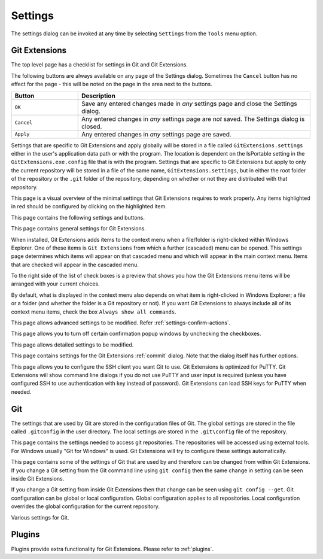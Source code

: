 .. _settings:

Settings
========

The settings dialog can be invoked at any time by selecting ``Settings`` from the ``Tools`` menu option.

Git Extensions
--------------

The top level page has a checklist for settings in Git and Git Extensions.

.. image:: /images/settings/settings.png

The following buttons are always available on any page of the Settings dialog. Sometimes the ``Cancel``
button has no effect for the page - this will be noted on the page in the area next to the buttons.

.. list-table::
  :widths: 31 108
  :header-rows: 1

  * - Button
    - Description
  * - ``OK``
    - Save any entered changes made in *any* settings page and close the Settings dialog.
  * - ``Cancel``
    - Any entered changes in *any* settings page are *not* saved. The Settings dialog is closed.
  * - ``Apply``
    - Any entered changes in *any* settings page are saved.

Settings that are specific to Git Extensions and apply globally will be stored in a file called ``GitExtensions.settings``
either in the user's application data path or with the program.
The location is dependent on the IsPortable setting in the ``GitExtensions.exe.config`` file that is with the program.
Settings that are specific to Git Extensions but apply to only the current repository will be stored in a file of the same
name, ``GitExtensions.settings``, but in either the root folder of the repository or the ``.git`` folder of the repository,
depending on whether or not they are distributed with that repository.

This page is a visual overview of the minimal settings that Git Extensions requires to work properly. Any items highlighted in red should
be configured by clicking on the highlighted item.

This page contains the following settings and buttons.

.. setting:: Check settings at startup

  Forces Git Extensions to re-check the minimal set of required settings the next time Git Extensions is started.
  If all settings are 'green' this will be automatically unchecked.

.. settingbutton:: Save and rescan

  Saves any setting changes made and re-checks the settings to see if the minimal requirements are now met.

.. settingspage:: General

This page contains general settings for Git Extensions.

.. settingsgroup:: Performance

  .. setting:: Show number of changed files on commit button
    :id: changes-no

    When enabled, the number of pending commits are shown on the toolbar as a figure in parentheses on the Commit button.
    Git Extensions must be stopped and restarted to activate changes to this option.
    Turn this (and next) off if you experience slowdowns.

  .. setting:: Show number of changed files for artificial commits
    :id: show-number-of-changed-files-for-artificial-commits

    If artificial commits are enabled in the revision graph, show the pending commits as well as a tool tip with a summary of changes.

  .. setting:: Show submodule status in browse window

    Show the status for submodules (as well as supermodules) in the dropdown menu in Browse. The status is updated if
    :ref:`settings-performance-show-number-of-changed-files-for-artificial-commits` is enabled
    and the number of artificial commits is updated. (Changes in supermodules are not monitored).

  .. setting:: Show stash count on status bar in browse window
    :id: stash-count

    When you use the stash a lot, it can be useful to show the number of stashed items on the toolbar.
    This option is turned off by default.

  .. setting:: Show ahead and behind information on status bar in browse window

    If the current local checkout branch is tracking a remote branch, show the number of commits the branch
    is ahead (changed locally) and behind (changed on the remote) on the status bar in :ref:`browse-main-toolbar`
    and for branches on the :ref:`browse-side-panel`.

  .. setting:: Check for uncommitted changes in checkout branch dialog
    :id: uncommitted-changes

    Git Extensions will not allow you to checkout a branch if you have uncommitted changes on the current branch.
    If you select this option, Git Extensions will display a dialog where you can decide
    what to do with uncommitted changes before swapping branches.

  .. setting:: Limit number of commits that will be loaded at start-up
    :id: commits-limit

    This number specifies the maximum number of commits that Git Extensions will load when it is started.
    These commits are shown in the Revision Graph window. To see more commits,
    then this setting will need to be adjusted and Git Extensions restarted.

.. settingsgroup:: Behaviour

  .. setting:: Close Process dialog when process succeeds
    :id: close-process-dlg

    When a process is finished, close the process dialog automatically.
    Leave this option off if you want to see the result of processes.
    When a process has failed, the dialog will automatically remain open.

  .. setting:: Show console window when executing git process
    :id: show-console

    Git Extensions uses command line tools to access the git repository.
    In some environments it might be useful to see the command line dialog when a process is executed.
    An option on the command line dialog window displayed allows this setting to be turned off.

  .. setting:: Use histogram diff algorithm
    :id: histogram-diff

    Use the Git ‘histogram diff’ algorithm instead of the default.
    This algorithm is useful in situations where two files have diverged significantly and the default algorithm
    may become ‘misaligned’, resulting in a totally unusable conflict file.

  .. setting:: Include untracked files in stash
    :id: stash-untracked

    If checked, when a stash is performed as a result of any action except a manual stash request,
    e.g. checking out a new branch and requesting a stash then any files not tracked by git will also be saved to the stash.

  .. setting:: Update submodules on checkout

    Update the commits for submodules when updating the commit for the current repository.

  .. setting:: Follow renames in file history (experimental)
    :id: follow-renames

    Try to follow file renames in the file history.

  .. setting:: Follow exact renames and copies only
    :id: follow-exact-renames

    Follow file renames and copies for which similarity index is 100%. That is when a file
    is renamed or copied and is committed with no changes made to its content.

  .. setting:: Open last working dir on startup
    :id: open-last-repo

    When starting Git Extensions, open the last used repository (bypassing the Dashboard).

  .. setting:: Default clone destination
    :id: default-clone-dst

    Git Extensions will pre-fill destination directory input with value of this setting on any form used to perform repository clone.

  .. setting:: Default pull action

    The default action for `Pull` in :ref:`browse-main-toolbar`, see the dropdown list.
    
  .. setting:: Revision grid quick search timeout [ms]
    :id: quick-search-timeout

    The timeout (milliseconds) used for the quick search feature in the revision graph.
    The quick search will be enabled when you start typing and the revision graph has the focus.

.. settingsgroup:: Telemetry

  .. setting:: Yes, I allow telemetry!

    Allow that Git Extensions collect anonymous information about usage.

.. settingspage:: Appearance

  This page contains settings that affect the appearance of the application.

.. settingsgroup:: General

  .. setting:: Show relative date instead of full date
    :id: relative-date

    Show relative date, e.g. 2 weeks ago, instead of full date.
    Displayed on the ``commit`` tab on the main Revision Graph window.

  .. setting:: Show current branch names in the dashboard and the recent repositories dropdown menu

    Also show the branch in :ref:`browse-side-panel`.

  .. setting:: Show current branch in Visual Studio
    :id: show-current-branch-vs

    Determines whether or not the currently checked out branch is displayed on
    the Git Extensions toolbar within Visual Studio.

  .. setting:: Auto scale user interface when high DPI is used
    :id: auto-scale

    Automatically resize controls and their contents according to the current system resolution of the display, measured in dots per inch (DPI).

  .. setting:: Sort revisions by
    :id: sort-author-date

    This setting causes commits in the revision grid to be sorted by Git default (commit date), author date or topology.
    Sorting by other than Git default may delay rendering of the revision graph.

  .. setting:: Sort branches by
    :id: sort-branches-by

    The sort order for branches in :ref:`browse-main-toolbar` and :ref:`browse-side-panel` in a dropdown.

  .. setting:: Order branches

    Order the branches within the sorting in :ref:`settings-general-sort-branches-by`.

  .. setting:: Truncate long filenames
    :id: truncate-long-filenames

    This setting affects the display of filenames in a component of a window
    e.g. in the Diff tab of the Revision Graph window. The options that can be
    selected are:

    - ``None`` - no truncation occurs; a horizontal scroll bar is used to see the whole filename.
    - ``Compact`` - no horizontal scroll bar. Filenames are truncated at both start and end to fit into the width of the display component.
    - ``Trimstart`` - no horizontal scroll bar. Filenames are truncated at the start only.
    - ``FileNameOnly`` - the path is always removed, leaving only the name of the file, even if there is space for the path.

.. settingsgroup:: Author images
  :id: author-images
    
  .. setting:: Show author's avatar column in the commit graph
    :id: show-avatar-commit-graph

    If checked, avatar images are downloaded for commit authors and shown in the revision grid.

  .. setting:: Show author's avatar in the commit info view
    :id: show-avatar-commit-info

    If checked, avatar images are downloaded for commit authors and shown in the commit info view.

  .. setting:: Cache images (days)
    :id: avatar-cache

    The number of days to elapse before the avatar image source is checked for any changes to an authors image.

  .. setting:: Avatar provider
    :id: avatar-provider

    The avatar provider setting determines the source from which avatar images are requested.

    - ``Default`` - The default avatar provider loads a user defined avatar images, depending on the email address, from GitHub or Gravatar.
      If no user defined image could be found, a fallback images is used.
    - ``None`` - If selected, no user-defined images are loaded and the fallback is evaluated immediately.
    - ``Custom`` - An advanced mode that allows you to set one or more custom avatar provider services (e.g. Libravatar) by providing URL
      templates.

    URL Template Syntax

    The URL template syntax consists of regular URLs to avatar images, that can be enriched with variables, which are substituted before
    evaluation. Those variables are encoded using curly brackets ``{}`` and can be used like this: ``https://example.avatar.service/u/{email}/avatar.png``.
    If a request fails (http 400 and 500 errors) or does not provide a valid image, the next URL is used. More URLs can be specified by chaining them
    together with semicolons (";") like so: ``http://provider1.com/{sha1}.png;http://provider2.com/{sha1}.png``. If all custom URLs fail to provide
    an avatar image, the applications internal fallback mechanism will provide one for that user.
    The variable names are case insensitive. If a variable is not found (for example because of typo or it does not exist), it is substituted
    with an empty string, so the resulting URL never contains the curly brackets.

    The following variables are currently supported:

    - ``name`` - The name of the commit author (git config ``user.name``). Special characters are URL encoded.
    - ``email`` - The email address of the commit author (git config ``user.email``). Special characters are URL encoded.
    - ``md5`` - A lowercase hex representation of the MD5 hash of the normalized (all characters lowercase) email address (without URL encoding). This hash is compatible with Gravatar and thus compatible with a lot of similar services.
    - ``sha1`` - Like the ``md5`` variable but with SHA1 as hash algorithm.
    - ``sha256`` - Like the ``md5`` variable but with SHA256 as hash algorithm.
    - ``imagesize`` - Represents the requested avatar size in pixels.

    A complete working configuration might look something like this:
    ``https://www.libravatar.org/avatar/{md5}?s={imageSize}&default=404;https://avatar.tobi.sh/{md5}?size={imageSize}``

  .. setting:: Fallback generated avatar style
    :id: avatar-fallback

    The configured fallback determines how authors without a user-defined avatar are presented. Besides ``Author Initials`` all other options are
    provided by Gravatar. Details about their fallback modes can be found here https://en.gravatar.com/site/implement/images/ in the section "Default Image".
    ``Author Initials`` are generated by the application internally and require no network connection to be displayed.

  .. settingbutton:: Clear image cache

    Clear the cached avatars.

.. settingsgroup:: Language

  .. setting:: Language (restart required)
    :id: language

    Choose the language for the Git Extensions interface.

  .. setting:: Dictionary for spelling checker
    :id: dictionary

    Choose the dictionary to use for the spelling checker in the Commit dialog.

.. settingspage:: Colors

  This page contains settings to define the colors used in the application.

.. settingsgroup:: Revision graph

  .. setting:: Multicolor branches

    Displays branch commits in different colors if checked.
    If unchecked, all branches are shown in the same color.
    This color can be selected.

  .. setting:: Draw alternate background

    Alternate background colour for revision rows.

  .. setting:: Draw non relatives graph gray

    Show commit history in gray for branches not related to the current branch.

  .. setting:: Draw non relatives text gray

    Show commit text in gray for branches not related to the current branch.

  .. setting:: Highlight authored revisions

    Highlight revisions committed by the same author as the selected revision.

  .. setting:: Fill Git ref labels

    Fill labels in the revision grid.

.. settingsgroup:: Theme

  Git Extensions allows that some application colors are changed.
  A few themes are included.

  For more information see the README in the themes folder or `GitHub <https://github.com/gitextensions/gitextensions/blob/master/GitUI/Themes/README.md>`_.

  .. settingbutton:: Open Theme folder

    Open the folder with the themes in Windows Explorer.

  .. setting:: Colorblind

    Adjust the theme colors for colorblind users (if specified in the theme).

  .. setting:: Use system-defined visual style

    Use a the system wide visual style (will not look good with all themes).

.. settingspage:: Fonts

  .. settingsgroup:: Fonts

    .. setting:: Code font

      The font used for the display of file contents.

    .. setting:: Application font
      :id: app-font

      The font used on Git Extensions windows and dialogs.

    .. setting:: Commit font

      The font used for entering a commit message in the Commit dialog.

    .. setting:: Monospace font

      The font used for the commit id in the revision graph.

.. settingspage:: Console style

  Settings for the ConEmu console tab.

  .. settingsgroup:: Console settings

    .. setting:: Console style

      Choose one of the predefined ConEmu schemes. See http://conemu.github.io/en/SettingsColors.html.

    .. setting:: Font

      Console font size.

.. settingspage:: Revision Links

  You can configure here how to convert parts of a revision data into clickable links. These links will be located under the commit message on the ``Commit``
  tab in the ``Related links`` section.

  .. image:: /images/settings/related_links_location.png

  The most common case is to convert an issue number given as a part of commit message into a link to the coresponding issue-tracker page.
  The screenshot below shows an example configuration for GitHub issues.
  You could add this quite generic
  `GitExtensions.settings <https://github.com/gitextensions/GitExtensionsDoc/blob/master/source/files/settings/GitExtensions.settings>`_
  file to the root of your repository.

  .. image:: /images/settings/revision_links.png

  .. setting:: Categories

  Lists all the currently defined Categories. Click the ``Add`` button to
  add a new empty Category. The default name is 'new'.  To remove a Category
  select it and click the ``Remove`` button.

  .. setting:: Name

  This is the Category name used to match the same categories defined on
  different levels of the Settings.

  .. setting:: Enabled

    Indicates whether the Category is enabled or not. Disabled categories are
    skipped while creating links.

  .. settingsgroup:: Remote data

    It is possible to use data from remote's URL to build a link. This way, links can be defined globally for all repositories sharing the same URL schema.

    .. setting:: Use remotes

      Regex to filter which remotes to use. Leave blank to create links not depending on remotes.
      If full names of remotes are given then matching remotes are sorted by its position in the given Regex.

    .. setting:: Only use the first match
      :id: only-use-first-match

      Check if you want to create links only for the first matching remote.

    .. setting:: Search in

      Define whether to search in ``URL``, ``Push URL`` or both.

  .. settingsgroup:: Revision data

    .. setting:: Search in

      Define which parts of the revision should be searched for matches.

      Note that the branch name is only searchable in the branch heads.

    .. setting:: Search pattern
      :id: search-pattern

      Regular expression used for matching text in the chosen revision parts.
      Each matched fragment will be used to create a new link. More than one
      fragment can be used in a single link by using a capturing group.
      Matches from the Remote data group go before matches from the Revision data group.
      A capturing group value can be passed to a link by using zero-based indexed
      placeholders in a link format definition e.g. {0}.

    .. setting:: Nested pattern

      ``Nested pattern`` can be used when only a part of the text matched by the :ref:`settings-revision-links-revision-data-search-pattern`
      should be used to format a link. When the ``Nested pattern`` is empty,
      matches found by the :ref:`settings-revision-links-revision-data-search-pattern` are used to create links.

  .. setting:: Links: Caption/URI
    :id: revision-links

    List of links to be created from a single match. Each link consists of
    the ``Caption`` to be displayed and the ``URI`` to be opened when the link
    is clicked on. In addition to the standard zero-based indexed placeholders,
    the ``%COMMIT_HASH%`` placeholder can be used to put the commit's hash into
    the link. For example: ``https://github.com/gitextensions/gitextensions/commit/%COMMIT_HASH%``

.. settingspage:: Build server integration

  This page allows you to configure the integration with build servers. This allows the build status of each commit
  to be displayed directly in the revision log, as well as providing a tab for direct access to the Build Server
  build report for the selected commit.

  .. setting:: Enable build server integration

    Check to globally enable/disable the integration functionality.

  .. setting:: Show build result page

    Show a page with build information in :ref:`browse-tabs`.

  .. setting:: Build server type

      Select an integration target.

.. settingsgroup:: AppVeyor

  .. setting:: Account name

    AppVeyor account name. You don't have to enter it if the projects you want to query for build status are public.

  .. setting:: API token

    AppVeyor API token. Required if the :ref:`settings-appveyor-account-name` is entered.
    See https://ci.appveyor.com/api-token

  .. setting:: Project(s) name(s)

    Projects names separated with '|', e.g. `gitextensions/gitextensions|jbialobr/gitextensions`

  .. setting:: Display tests results in build status summary for every build result

    Include tests results in the build status summary for every build result.

.. settingsgroup:: Azure DevOps

  .. setting:: Project URL

    Enter the URL of the server (and port, if applicable).

  .. setting:: Build definition name

    Limit the builds if desired.

  .. setting:: Rest API token

  Read token for the build server.

.. settingsgroup:: Jenkins

  .. setting:: Jenkins server URL

    Enter the URL of the server (and port, if applicable).

  .. setting:: Project name

    Enter the name of the project which tracks this repository in Jenkins. Separate project names with "|". Multi-branch pipeline projects are supported by adding "?m" to the project name.

  .. setting:: Ignore build for branch

    The plugin will normally display the last build for a certain commit. If Jenkins starts several builds for one commit, it is possible to ignore the non interesting builds if all builds are not interesting.

.. settingsgroup:: TeamCity

  .. setting:: TeamCity server URL

    Enter the URL of the server (and port, if applicable).

  .. setting:: Project name

    Enter the name of the project which tracks this repository in TeamCity. Multiple project names can be entered separated by the | character.

  .. setting:: Build Id Filter

    Enter a regexp filter for which build results you want to retrieve in the case that your build project creates multiple builds. For example, if your project includes both devBuild and docBuild you may wish to apply a filter of “devBuild” to retrieve the results from only the program build.

.. settingspage:: Scripts

  This page allows you to configure specific commands to run before/after Git actions or to add a new command to the User Menu.
  The top half of the page summarises all of the scripts currently defined. If a script is selected from the summary, the bottom
  half of the page will allow modifications to the script definition.
  A hotkey can also be assigned to execute a specific script. See :ref:`settings-hotkeys`.

  .. settingbutton:: Add

    Adds a new script. Complete the details in the bottom half of the screen.

  .. settingbutton:: Remove

    Removes a script.

  .. settingbutton:: Up/Down Arrows

    Changes order of scripts.

  .. settingsgroup:: Scripts

    .. setting:: Name

      The name of the script.

    .. setting:: Enabled

      If checked, the script is active and will be performed at the appropriate time (as determined by the On Event setting).

    .. setting:: Command

      Enter the command to be run. This can be any command that your system can run e.g. an executable program,
      a .bat script, a Python command, etc. Use the ``Browse`` button to find the command to run.
      There are some special prefixes which change the way the script is executed:

      * ``plugin:<plugin-name>``: Where ``<plugin-name>`` is the name of a *plugin* (refer :ref:`plugins`).
        If a plugin with that name is found, it is run.
      * ``navigateTo:<script-path>``: Where ``<script-path>`` is the path to a file containing the script to run.
        That script is expected to return a commit hash as the first line of its output. The UI will navigate to that commit once the script completes.

    .. setting:: Arguments

      Enter any arguments to be passed to the command that is run.
      The ``Help`` button displays items that will be resolved by Git Extensions before
      executing the command e.g. {cBranch} will resolve to the currently checked out branch,
      {UserInput} will display a popup where you can enter data to be passed to the command when it is run.

    .. setting:: Execute on event

      Select when this command will be executed, either before/after certain Git commands, or displayed on the User Menu bar.
      Since the git pull command includes a fetch, before/after fetch events are triggered on pure fetches as well as on pulls. For the pull command the script execution order ist BeforePull - BeforeFetch - git pull - AfterFetch - AfterPull.

    .. setting:: Icon

      Select an icon to be displayed in a menu item when the script is marked to be shown in the user menu bar.

  .. settingsgroup:: Script Behavior

    .. setting:: Ask confirmation

      If checked, then a popup window is displayed just before the script is run to confirm whether or not the script is to be run.
      Note that this popup is *not* displayed when the script is added as a command to the User Menu (On Event setting is ShowInUserMenuBar).

    .. setting:: Run in background

      If checked, the script will run in the background and Git Extensions will return to your control without waiting for the script to finish.

    .. setting:: Is PowerShell script

      If checked, the command is started through a powershell.exe process.
      If the :ref:`settings-scripts-script-behavior-run-in-background` is checked, the powershell console is closed after finishing. If not,
      the powershell console is left for the user to close it manually.

  .. settingsgroup:: Script Context

    .. setting:: Show in RevisionGrid

      If checked, the script is added to the context menu that is displayed when right-clicking on a line in the Revision Graph page.

.. settingspage:: Hotkeys

  This page allows you to define keyboard shortcuts to actions when specific pages of Git Extensions are displayed.
  The HotKeyable Items identifies a page within Git Extensions. Selecting a Hotkeyable Item displays the list of
  commands on that page that can have a hotkey associated with them.
  The Hotkeyable Items consist of the following pages

  #. Commit: The page displayed when a Commit is requested via the ``Commit`` User Menu button or the ``Commands/Commit`` menu option.
  #. Browse: The Revision Graph page (the page displayed after a repository is selected from the dashboard (Start Page)).
  #. LeftPanel: The left side panel for ``Browse`` with branches etc.
  #. RevisionGrid: The list of commits in Browse and other forms.
  #. FileViewer: The page displayed when viewing the contents of a file.
  #. FormMergeConflicts: The page displayed when merge conflicts are detected that need correcting.
  #. BrowseDiff: Diff tab in Browse.
  #. RevisionFileTree: The FileTree tab in Browse.
  #. Stash
  #. Scripts: Shows scripts defined in Git Extensions and allows shortcuts to be assigned. Refer :ref:`settings-scripts`.

  .. setting:: Hotkey

    After selecting a Hotkeyable Item and the Command, the current keyboard shortcut associated with the command is displayed here.
    To alter this shortcut, click in the box where the current hotkey is shown and press the new keyboard combination.

    .. settingbutton:: Apply

      Click to apply the new keyboard combination to the currently selected Command.

    .. settingbutton:: Clear

      Sets the keyboard shortcut for the currently selected Command to 'None'.

  .. settingbutton:: Reset all Hotkeys to defaults

    Resets all keyboard shortcuts to the defaults (i.e. the values when Git Extensions was first installed).

.. settingspage:: Shell Extension

When installed, Git Extensions adds items to the context menu when a file/folder is right-clicked within Windows Explorer. One of these items
is ``Git Extensions`` from which a further (cascaded) menu can be opened.
This settings page determines which items will appear on that cascaded
menu and which will appear in the main context menu. Items that are checked will appear in the cascaded menu.

To the right side of the list of check boxes is a preview that shows you how the Git Extensions menu items will be arranged with
your current choices.

By default, what is displayed in the context menu also depends on what item is right-clicked in Windows Explorer; a file or a folder
(and whether the folder is a Git repository or not). If you want Git Extensions to always include all of its context menu items,
check the box ``Always show all commands``.

.. settingspage:: Advanced

This page allows advanced settings to be modified.
Refer :ref:`settings-confirm-actions`.

.. settingsgroup:: Checkout

  .. setting:: Always show checkout dialog

    Always show the Checkout Branch dialog when swapping branches.
    This dialog is normally only shown when uncommitted changes exist on the current branch

  .. setting:: Use last chosen "local changes" action as default action.
    :id: local-changes

    This setting works in conjunction with the 'Git Extensions/Check for uncommitted changes in checkout branch dialog' setting.
    If the 'Check for uncommitted changes' setting is checked, then the Checkout Branch dialog is shown only if this setting is unchecked.
    If this setting is checked, then no dialog is shown and the last chosen action is used.

.. settingsgroup:: General

  .. setting:: Don’t show help images

    In the Pull, Merge and Rebase dialogs, images are displayed by default to explain what happens
    with the branches and their commits and the meaning of LOCAL, BASE and REMOTE (for resolving merge conflicts)
    in different merge or rebase scenarios. If checked, these Help images will not be displayed.

  .. setting:: Always show advanced options

    In the Push, Merge and Rebase dialogs, advanced options are hidden by default and shown only after you click a link or checkbox.
    If this setting is checked then these options are always shown on those dialogs.

  .. setting:: Use Console Emulator for console output in command dialogs

    Using Console Emulator for console output in command dialogs may be useful the running
    command requires an user input, e.g. push, pull using ssh, confirming gc.

  .. setting:: Auto normalise branch name

    Controls whether branch name should be automatically normalized as per git branch
    naming rules. If checked, any illegal symbols will be replaced with the replacement symbol of your choice.

.. settingsgroup:: Commit

  .. setting:: Push forced with lease when Commit & Push action is performed with Amend option checked

    In the Commit dialog, users can commit and push changes with one click. However, if changes are meant to amend
    an already pushed commit, a standard push action will be rejected by the remote server. If this option is
    checked, a push action with ``--force-with-lease`` switch will be performed instead. The ``--force-with-lease``
    switch will be added only when the ``Amend`` option is checked.

.. settingsgroup:: Updates

  .. setting:: Check for updates weekly

    Check for newer version every week.

  .. setting:: Check for release candidate versions

    Include release candidate versions when checking for a newer version.

.. settingspage:: Confirmations

This page allows you to turn off certain confirmation popup windows by unchecking the checkboxes.

.. settingsgroup:: Confirm actions

  .. settingsgroup:: Commits

  .. setting:: Amend last commit

    Display the popup warning about
    the rewriting of history when you have elected to amend the last committed change.

  .. setting:: Undo last commit

    Display the warning when undoing (resetting) the commit for the current branch in :ref:`browse-main-toolbar`.

  .. setting:: Commit when no branch is currently checked out

    When committing changes and there is no branch currently being checked out, then
    GitExtensions warns you and proposes to checkout or create a branch.

  .. setting:: Rebase on top of selected commit

    Rebase context menu command popup in revision graph.

  .. settingsgroup:: Branches

  .. setting:: Fetch and prune all

    Browse fetch/prune popup.

  .. setting:: Push a new branch for the remote

    Warning when pushing a new branch that does not exist on the remote repository.

  .. setting:: Add a tracking reference for newly pushed branch

    Warning when you push a local branch to a remote and it doesn’t have a tracking reference,
    you are asked to confirm whether you want to add such a reference. If this setting is unchecked,
    a tracking reference will always be added if it does not exist.

  .. setting:: Delete unmerged branches

    Display the warning when deleting a branch that has not been merged to the current branch (use `--force`).

  .. settingsgroup:: Stashes

  .. setting:: Apply stashed changes after successful pull

    In the Pull dialog, if ``Auto stash`` is checked, then any changes will be stashed before the pull is performed.
    Any stashed changes are then re-applied after the pull is complete.
    If this setting is unchecked, the stashed changes are applied with no confirmation popup.

  .. setting:: Apply stashed changes after successful checkout

    In the Checkout Branch dialog, if ``Stash`` is checked, then any changes will be stashed before the branch is checked out.
    If this setting is unchecked, then the stashed changes will be automatically re-applied
    after successful checkout of the branch with no confirmation popup.

  .. setting:: Drop stash

    Popup when dropping a stash.

  .. settingsgroup:: Rebase / conflict resolution

  .. setting:: Resolve conflicts

    If unchecked, then when conflicts are detected GitExtensions will start the Resolve conflicts dialog
    automatically without any prompt.

  .. setting:: Commit changes after conflicts have been resolved

    Uncheck this option to start the Commit dialog automatically after all conflicts have been resolved.

  .. setting:: Confirm for the second time to abort a merge

    When aborting a merge, rebase or any other operation that caused conflicts to be resolved,
    an user is warned about the consequences of aborting and is asked if he/she wants to continue.
    If the user chooses to continue the aborting operation, then he/she is asked for the second time
    if he/she is sure that he/she wants to abort. Uncheck this option to skip this second confirmation.

  .. settingsgroup:: Submodules

  .. setting:: Update submodules on checkout

    When you check out a branch from a repository that has submodules,
    you will be asked to update the submodules. If this setting is not checked,
    the submodules will be updated without asking.

  .. settingsgroup:: Worktrees

  .. setting:: Switch Worktree

    Switch worktree popup.
	  
.. settingspage:: Detailed

This page allows detailed settings to be modified.

.. settingsgroup:: Push window

    .. setting:: Get remote branches directly from the remote

      Git caches locally remote data. This data is updated each time a fetch operation is performed.
      For a better performance GitExtensions uses the locally cached remote data to fill out controls
      on the Push dialog. Enable this option if you want GitExtensions to use remote data received
      directly from the remote server.

.. settingsgroup:: Merge window

  .. setting:: Add log messages

    If enabled, then in addition to branch names, git will populate the log message with one-line descriptions
    from at most the given number actual commits that are being merged.
    See `Git merge <https://git-scm.com/docs/git-merge#Documentation/git-merge.txt---logltngt>`_.

.. settingsgroup:: Email settings for sending patches
  :id: patches-email

  .. setting:: SMTP server name
    :id: server-name

    SMTP server to use for sending patches.

  .. setting:: Port

    SMTP port number to use.

  .. setting:: Use SSL/TLS
    :id: ssl-tls

    Check this box if the SMTP server uses SSL or TLS.

.. settingspage:: Browse repository window

.. settingsgroup:: Console emulator

  .. setting:: Default shell

    Choose one of the predefined terminals in ``Console`` tab and browser popup.

  .. setting:: Show file history in the main window

    Open file history in :ref:`browse-repository` window instead of the deprecated :ref:`file-history` window.

.. settingsgroup:: Tabs

  .. setting:: Show the Console tab

    Show the Console tab in the :ref:`browse-repository` window.

  .. setting:: Show GPG information

    Show tab for GPG information if available.

.. settingspage:: Commit dialog

This page contains settings for the Git Extensions :ref:`commit` dialog. Note that the dialog itself has further options.

.. settingsgroup:: Behaviour

  .. setting:: Provide auto-completion in commit dialog

  Enables auto-completion in commit dialog message box. Auto-completion words
  are taken from the changed files shown by the commit dialog. For each file type
  there can be configured a regular expression that decides which words should be
  considered as candidates for auto-completion. The default regular expressions included
  with Git Extensions can be found here: https://github.com/gitextensions/gitextensions/blob/master/GitExtensions/AutoCompleteRegexes.txt
  You can override the default regular expressions by creating an AutoCompleteRegexes.txt file in
  the Git Extensions installation directory.

  .. setting:: Show errors when staging files
    :id: staging-errors

    If an error occurs when files are staged (in the Commit dialog),
    then the process dialog showing the results of the git command is shown if this setting is checked.

  .. setting:: Ensure the second line of commit message is empty
    :id: empty-second-line

    Enforces the second line of a commit message to be blank.

  .. setting:: Compose commit messages in Commit dialog
    :id: compose-message

    If this is unchecked, then commit messages cannot be entered in the commit dialog.
    When the ``Commit`` button is clicked, a new editor window is opened where the commit message can be entered.

  .. setting:: Number of previous messages in commit dialog
    :id: prev-messages

    The number of commit messages, from the top of the current branch,
    that will be made available from the ``Commit message`` combo box on the Commit dialog.

  .. setting:: Remember 'Amend commit' checkbox on commit form close
    :id: remember-amend

    Remembers the state of the 'Amend commit' checkbox when the 'Commit dialog' is being closed.
    The remembered state will be restored on the next 'Commit dialog' creation.
    The 'Amend commit' checkbox is being unchecked after each commit.
    So, when the 'Commit dialog' is being closed automatically after commiting changes,
    the 'Amend commit' checkbox is going to be unchecked first and its state will be saved after that.
    Therefore the checked state is remembered only if the 'Commit dialog' is being closed
    by an user without commiting changes.

  .. setting:: Show additional buttons in commit button area
    :id: additional-buttons

    Tick the boxes in this sub-group for any of the additional buttons that you wish
    to have available below the commit button. These buttons are considered additional
    to basic functionality and have consequences if you should click them accidentally,
    including resetting unrecorded work.

.. settingspage:: Diff Viewer

  .. setting:: Remember the 'Ignore whitespaces' preference

    Remember in the GitExtensions settings the latest chosen value of the 'Ignore whitespaces' preference.
    Use the remembered value the next time GitExtensions is opened.

  .. setting:: Remember the 'Show nonprinting characters' preference

    Remember in the GitExtensions settings the latest chosen value of the 'Show nonprinting characters' preference.
    Use the remembered value the next time GitExtensions is opened.

  .. setting:: Remember the 'Show entire file' preference

    Remember in the GitExtensions settings the latest chosen value of the 'Show entire file' preference.
    Use the remembered value the next time GitExtensions is opened.

  .. setting:: Remember the 'Number of context lines' preference

    Remember in the GitExtensions settings the latest chosen value of the 'Number of context lines' preference.
    Use the remembered value the next time GitExtensions is opened.

  .. setting:: Remember the 'Show syntax highlighting' preference

    Remember in the GitExtensions settings the latest chosen value of the 'Number of context lines' preference.
    Use the remembered value the next time GitExtensions is opened.

  .. setting:: Omit uninteresting changes from combined diff

    Includes git `--cc` switch when generating a diff. See `git diff-tree <https://git-scm.com/docs/git-diff-tree#Documentation/git-diff-tree.txt---cc>`

  .. setting:: Enable automatic continuous scroll (without ALT button)

    For file status lists like in :ref:`browse-tabs-diff` and :ref:`commit` it is possible to scroll continuously to the next (or previous)
    file with the mouse wheel and `ALT` button. This setting allows scrolling to the next file with only the mouse wheel.

  .. setting:: Open Submodule Diff in separate window

    If enabled then double clicking on a submodule in the Diff file list opens a new instance of
    GitExtensions with the submodule as the selected repository. If disabled, the File history
    window is opened for the double clicked submodule.

  .. setting:: Show file differences for all parents in browse dialog

    The :ref:`browse-tabs-diff` can show more than one diff, depending on the selections in :ref:`browse-revision-graph`.

    - For a single selected commit, show the difference with its parent commit.
    - For a single selected merge commit, show the difference with all parents.
    - For two selected commits with a common ancestor (BASE) or two *ranges* described below,
      show the difference between the commits as well as the difference from BASE to the commits.
      See below for more details about icons and range diffs.
    - For multiple selected commits (up to four), show the difference for
      all the first selected with the last selected commit.
    - For more than four selected commits, show the difference from the first to
      the last selected commit.

    .. setting:: Common BASE icons

    If the selected commits have a common BASE, the icons in the file list has an overlay on the icon with information where
    the file has been changed.

    - `A` Change done in first (A) commit.
    - `B` Change done in selected (B) commit. (Last selected commit.)
    - `=` Same change in both commits.
    - `!` Unequal changes are done in the commits.
    
    .. image:: /images/settings/diff-common-base-conflict-icons.png

    .. setting:: Range diff

    `Git range-diff <https://git-scm.com/docs/git-range-diff>` shows the difference between two versions of a
    patch series with a common BASE. The command can require a lot of resources and it is possible
    to define the ranges for Git .

    - If two commits are selected, all commits from BASE to selected (B) and first (A) are included.
      With Git this is written as `A...B`, `BASE A B` or `BASE..A BASE..B`.

      Example where one commit differs for two branches (but the branches have identical information).

      .. image:: /images/settings/range-diff-two-select.png

    - If two ranges are selected with four selected commits (where the number indicates the click order)
      `A1..A2 B3..B4` where
      `BASE` is parent to `A1` and `B3` as well as `A1` is a parent to `A2` and `B3` is a parent to `B4`.
      Note that `A2` is considered as first selected commit in the diff.

      Example where only two of the commits are compared.

      .. image:: /images/settings/range-diff-multiple-select.png

  .. setting:: Show all available difftools

    Git Extensions uses the default Git GUI diff and merge tool in :ref:`settings-config`.
    This setting enables a submenu for many diff and merge tool menus with all tools known by Git.
    This enables use of specific tools in certain situations like using `TortoiseGitIDiff` specifically for images.

    .. image:: /images/settings/show-all-difftools.png

    .. setting:: Note for WSL Git
      :id: difftool-wsl-git
    
      For :ref:`settings-wsl-git-notes` the Windows Git version is always used for diff and merge tools so
      the same tools is available in WSL as in Windows.

  .. setting:: Vertical ruler position

    Position for ruler in TextEditor controls. Set to 0 to disable.
    (This should be moved to the TextEditor context menu.)

.. settingspage:: SSH

This page allows you to configure the SSH client you want Git to use. Git Extensions is optimized for PuTTY. Git Extensions
will show command line dialogs if you do not use PuTTY and user input is required (unless you have configured SSH to use authentication
with key instead of password). Git Extensions can load SSH keys for PuTTY when needed.

.. settingsgroup:: Specify which ssh client to use

  .. setting:: PuTTY

    Use PuTTY as SSH client.

  .. setting:: OpenSSH

    Use OpenSSH as SSH client.

  .. setting:: Other ssh client

    Use another SSH client. Enter the path to the SSH client you wish to use.

.. settingsgroup:: Configure PuTTY

  For PuTTY, the paths to the executable must be specified.

  .. setting:: Path to plink.exe

    Enter the path to the plink.exe executable.

  .. setting:: Path to puttygen

    Enter the path to the puttygen.exe executable.

  .. setting:: Path to pageant

    Enter the path to the pageant.exe executable.

  .. setting:: Automatically start authentication

    If an SSH key has been configured, then when accessing a remote repository the key will automatically be used by the SSH client if this is checked.

Git
---

The settings that are used by Git are stored in the configuration files of Git. The global settings are stored in the file called
``.gitconfig`` in the user directory. The local settings are stored in the ``.git\config`` file of the repository.

.. settingspage:: Paths

This page contains the settings needed to access git repositories. The repositories will be accessed using external
tools. For Windows usually "Git for Windows" is used. Git Extensions will try to configure these settings automatically.

.. settingsgroup:: Git

  .. setting:: Command used to run git (git.cmd or git.exe)
    :id: git-cmd

    Needed for Git Extensions to run Git commands. Set the full command used
    to run git ("Git for Windows"). Use the ``Browse`` button to
    find the executable on your file system. (Cygwin Git may work but is not officially supported.)

  .. setting:: Path to Linux tools (sh).
    :id: sh-path

    A few Linux tools are used by Git Extensions. When Git for Windows is
    installed, these tools are located in the bin directory of Git for
    Windows. Use the ``Browse`` button to find the directory on your file
    system. Leave empty when it is in the path.

.. settingsgroup:: Environment

  .. settingbutton:: Change HOME

    This button opens a dialog where the HOME directory can be changed.
    The global configuration file used by git will be put in the HOME directory. On some systems the home directory is not set
    or is pointed to a network drive. Git Extensions will try to detect the optimal setting for your environment. When there is
    already a global git configuration file, this location will be used. If you need to relocate the home directory for git,
    click the ``Change HOME`` button to change this setting. Otherwise leave this setting as the default.

.. settingsgroup:: Notes for WSL Git
  :id: wsl-git-notes

  For Git repos stored in ``\\wsl$`` directories, Git Extensions executes the WSL Git executable
  where possible to improve performance. WSL Git is several times faster than Windows Git (native) application.

  The paths internal to Git Extensions are always in Windows format.
  Therefore, paths in both inputs and outputs for WSL Git commands must be translated.
  For instance ``\\wsl$\Ubuntu\repo`` to ``/repo`` and ``c:\repo`` to ``/mnt/c/repo``.

  The Git Extensions Windows (native) Git executable is still used for the following:

  - All handling and settings related to Git in Settings. This includes display of Git version as well.
    However, if the WSL Git version is too old to be supported, Git Extensions will report this in a popup.
  - Custom merge implementation in FormResolveConflicts.
  - Custom difftool/mergetool list, see :ref:`settings-diff-viewer-show-all-available-difftools-difftool-wsl-git`.
  - ScriptRunner and some built-in plugins like FindLargeFiles always use Windows Git.

  Some notes:
  - Git repos accessed in ``\\wsl.localhost`` or mapped to a drive letter will not use the special WSL handling but Windows Git.
  - Files modified in WSL are not reported by Windows FileSystemWatcher, so the
  GitStatusMonitor will only report issues at explicit refresh and every minute.
  - The WSL executable occasionally fail (for instance when the WSL machine is busy) which will be seen as
  a Git failure that will result in a popup. You may have to ignore the popup, refresh or even
  reopen the application to recover from these failures.

  See also :ref:`worktrees` for other limitations.

.. settingspage:: Config

This page contains some of the settings of Git that are used by and therefore can be changed from within Git Extensions.
If you change a Git setting from the Git command line using ``git config`` then the same change in setting can be seen inside
Git Extensions.

If you change a Git setting from inside Git Extensions then that change can be seen using ``git config --get``.
Git configuration can be global or local configuration. Global configuration applies to all repositories. Local configuration overrides
the global configuration for the current repository.

.. setting:: User name

  User name shown in commits and patches.

.. setting:: User email

  User email shown in commits and patches.

.. setting:: Editor

  Editor that git.exe opens (e.g. for editing commit message).
  This is not used by Git Extensions, only when you call git.exe from the command line.
  By default Git will use the built in editor.

.. setting:: Mergetool

  Merge tool used to solve merge conflicts. Git Extensions will search for common merge tools on your system.

.. setting:: Path to mergetool

  Path to merge tool. Git Extensions will search for common merge tools on your system.

.. setting:: Mergetool command

  Command that Git uses to start the merge tool. Git Extensions will try to set this automatically when a merge tool is chosen.
  This setting can be left empty when Git supports the mergetool (e.g. kdiff3).

.. setting:: Difftool

  Diff tool that is used to show differences between source files. Git Extensions will search for common diff tools on your system.

.. setting:: Path to difftool

  The path to the diff tool. Git Extensions will search for common diff tools on your system.

.. setting:: DiffTool command

  Command that Git uses to start the diff tool. This setting should only be filled in when Git doesn’t support the diff tool.

.. setting:: Path to commit template

  A path to a file whose contents are used to pre-populate the commit message in the commit dialog.

.. settingsgroup:: Line endings

  .. setting:: Checkout/commit radio buttons

    Choose how git should handle line endings when checking out and checking in files.
    Refer to https://help.github.com/articles/dealing-with-line-endings/#platform-all

.. setting:: Files content encoding

  The default encoding for files content.

.. settingspage:: Advanced

Various settings for Git.

Plugins
-------

Plugins provide extra functionality for Git Extensions. Please refer to :ref:`plugins`.
